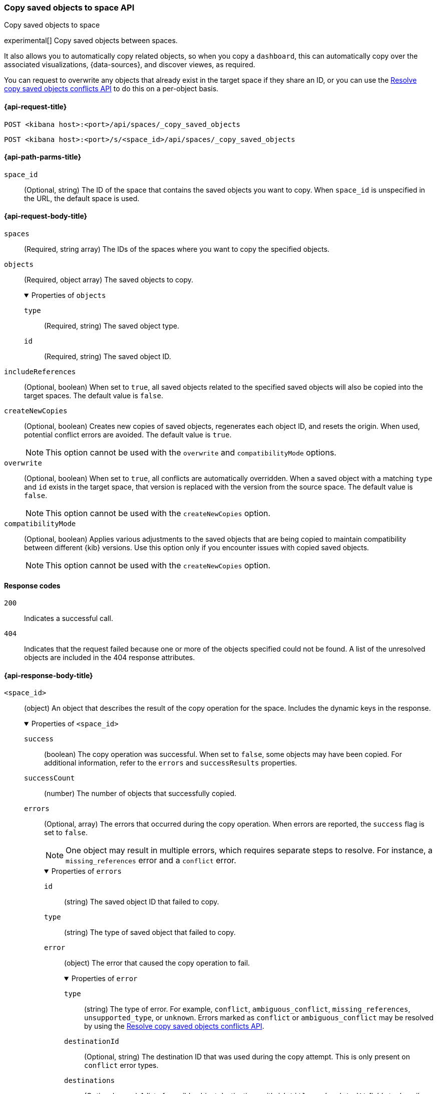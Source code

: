 [role="xpack"]
[[spaces-api-copy-saved-objects]]
=== Copy saved objects to space API
++++
<titleabbrev>Copy saved objects to space</titleabbrev>
++++

experimental[] Copy saved objects between spaces.

It also allows you to automatically copy related objects, so when you copy a `dashboard`, this can automatically copy over the
associated visualizations, {data-sources}, and discover viewes, as required.

You can request to overwrite any objects that already exist in the target space if they share an ID, or you can use the
<<spaces-api-resolve-copy-saved-objects-conflicts, Resolve copy saved objects conflicts API>> to do this on a per-object basis.

[[spaces-api-copy-saved-objects-request]]
==== {api-request-title}

`POST <kibana host>:<port>/api/spaces/_copy_saved_objects`

`POST <kibana host>:<port>/s/<space_id>/api/spaces/_copy_saved_objects`

[[spaces-api-copy-saved-objects-path-params]]
==== {api-path-parms-title}

`space_id`::
  (Optional, string) The ID of the space that contains the saved objects you want to copy. When `space_id` is unspecified in the URL, the
  default space is used.

[role="child_attributes"]
[[spaces-api-copy-saved-objects-request-body]]
==== {api-request-body-title}

`spaces`::
  (Required, string array) The IDs of the spaces where you want to copy the specified objects.

`objects`::
  (Required, object array) The saved objects to copy.
+
.Properties of `objects`
[%collapsible%open]
=====
  `type`:::
    (Required, string) The saved object type.

  `id`:::
    (Required, string) The saved object ID.
=====

`includeReferences`::
  (Optional, boolean) When set to `true`, all saved objects related to the specified saved objects will also be copied into the target
  spaces. The default value is `false`.

`createNewCopies`::
  (Optional, boolean) Creates new copies of saved objects, regenerates each object ID, and resets the origin. When used, potential conflict
  errors are avoided. The default value is `true`.
+
NOTE: This option cannot be used with the `overwrite` and `compatibilityMode` options.

`overwrite`::
  (Optional, boolean) When set to `true`, all conflicts are automatically overridden. When a saved object with a matching `type` and `id`
  exists in the target space, that version is replaced with the version from the source space. The default value is `false`.
+
NOTE: This option cannot be used with the `createNewCopies` option.

`compatibilityMode`::
  (Optional, boolean) Applies various adjustments to the saved objects that are being copied to maintain compatibility between different {kib}
  versions. Use this option only if you encounter issues with copied saved objects.
+
NOTE: This option cannot be used with the `createNewCopies` option.

[[spaces-api-copy-saved-objects-response-codes]]
==== Response codes

`200`::
    Indicates a successful call.

`404`::
    Indicates that the request failed because one or more of the objects specified could not be found. A list of the unresolved objects are included in the 404 response attributes.

[role="child_attributes"]
[[spaces-api-copy-saved-objects-response-body]]
==== {api-response-body-title}

`<space_id>`::
  (object) An object that describes the result of the copy operation for the space. Includes the dynamic keys in the response.
+
.Properties of `<space_id>`
[%collapsible%open]
=====
  `success`:::
    (boolean) The copy operation was successful. When set to `false`, some objects may have been copied. For additional information, refer
    to the `errors` and `successResults` properties.

  `successCount`:::
    (number) The number of objects that successfully copied.

  `errors`:::
    (Optional, array) The errors that occurred during the copy operation. When errors are reported, the `success` flag is set to `false`.
+
NOTE: One object may result in multiple errors, which requires separate steps to resolve. For instance, a `missing_references` error and a
`conflict` error.
+
.Properties of `errors`
[%collapsible%open]
======
    `id`::::
      (string) The saved object ID that failed to copy.
    `type`::::
      (string) The type of saved object that failed to copy.
    `error`::::
      (object) The error that caused the copy operation to fail.
+
.Properties of `error`
[%collapsible%open]
=======
      `type`::::
        (string) The type of error. For example, `conflict`, `ambiguous_conflict`, `missing_references`, `unsupported_type`, or `unknown`.
        Errors marked as `conflict` or `ambiguous_conflict` may be resolved by using the <<spaces-api-resolve-copy-saved-objects-conflicts,
        Resolve copy saved objects conflicts API>>.
      `destinationId`::::
        (Optional, string) The destination ID that was used during the copy attempt. This is only present on `conflict` error types.
      `destinations`::::
        (Optional, array) A list of possible object destinations with `id`, `title`, and `updatedAt` fields to describe each one. This is
        only present on `ambiguous_conflict` error types.
=======
======

  `successResults`:::
    (Optional, array) Indicates successfully copied objects, with any applicable metadata.
+
NOTE: Objects are created when all resolvable errors are addressed, including conflict and missing references errors. For more information,
refer to the <<spaces-api-copy-saved-objects-example,examples>>.

=====
[[spaces-api-copy-saved-objects-example]]
==== {api-examples-title}

[[spaces-api-copy-saved-objects-example-1]]
===== Successful copy (with `createNewCopies` enabled)

Copy a dashboard with the `my-dashboard` ID, including all references from the `default` space to the `marketing` space. In this example,
the dashboard has a reference to a visualization, and that has a reference to a {data-source}:

[source,sh]
----
$ curl -X POST api/spaces/_copy_saved_objects
{
  "objects": [{
    "type": "dashboard",
    "id": "my-dashboard"
  }],
  "spaces": ["marketing"],
  "includeReferences": true
}
----
// KIBANA

The API returns the following:

[source,sh]
----
{
  "marketing": {
    "success": true,
    "successCount": 3,
    "successResults": [
      {
        "id": "my-dashboard",
        "type": "dashboard",
        "destinationId": "1e127098-5b80-417f-b0f1-c60c8395358f",
        "meta": {
          "icon": "dashboardApp",
          "title": "Look at my dashboard"
        }
      },
      {
        "id": "my-vis",
        "type": "visualization",
        "destinationId": "a610ed80-1c73-4507-9e13-d3af736c8e04",
        "meta": {
          "icon": "visualizeApp",
          "title": "Look at my visualization"
        }
      },
      {
        "id": "my-index-pattern",
        "type": "index-pattern",
        "destinationId": "bc3c9c70-bf6f-4bec-b4ce-f4189aa9e26b",
        "meta": {
          "icon": "indexPatternApp",
          "title": "my-pattern-*"
        }
      }
    ]
  }
}
----

The result indicates a successful copy, and all three objects are created. Since these objects were created as new copies, each entry in the
`successResults` array includes a `destinationId` attribute.

[[spaces-api-copy-saved-objects-example-2]]
===== Successful copy (with `createNewCopies` disabled)

Copy a dashboard with the `my-dashboard` ID, including all references from the `default` space to the `marketing` space. In this example,
the dashboard has a reference to a visualization, and that has a reference to a {data-source}:

[source,sh]
----
$ curl -X POST api/spaces/_copy_saved_objects
{
  "objects": [{
    "type": "dashboard",
    "id": "my-dashboard"
  }],
  "spaces": ["marketing"],
  "includeReferences": true,
  "createNewCopies": false
}
----
// KIBANA

The API returns the following:

[source,sh]
----
{
  "marketing": {
    "success": true,
    "successCount": 3,
    "successResults": [
      {
        "id": "my-dashboard",
        "type": "dashboard",
        "meta": {
          "icon": "dashboardApp",
          "title": "Look at my dashboard"
        }
      },
      {
        "id": "my-vis",
        "type": "visualization",
        "meta": {
          "icon": "visualizeApp",
          "title": "Look at my visualization"
        }
      },
      {
        "id": "my-index-pattern",
        "type": "index-pattern",
        "meta": {
          "icon": "indexPatternApp",
          "title": "my-pattern-*"
        }
      }
    ]
  }
}
----

The result indicates a successful copy, and all three objects are created.

[[spaces-api-copy-saved-objects-example-3]]
===== Failed copy (with conflict errors)

Copy a dashboard with the `my-dashboard` ID, including all references from the `default` space to the `marketing` and `sales` spaces. In
this example, the dashboard has a reference to a visualization and a *Canvas* workpad, and the visualization has a reference to an index
pattern:

[source,sh]
----
$ curl -X POST api/spaces/_copy_saved_objects
{
  "objects": [{
    "type": "dashboard",
    "id": "my-dashboard"
  }],
  "spaces": ["marketing", "sales"],
  "includeReferences": true,
  "createNewCopies": false
}
----
// KIBANA

The API returns the following:

[source,sh]
----
{
  "marketing": {
    "success": true,
    "successCount": 4,
    "successResults": [
      {
        "id": "my-dashboard",
        "type": "dashboard",
        "meta": {
          "icon": "dashboardApp",
          "title": "Look at my dashboard"
        }
      },
      {
        "id": "my-vis",
        "type": "visualization",
        "meta": {
          "icon": "visualizeApp",
          "title": "Look at my visualization"
        }
      },
      {
        "id": "my-canvas",
        "type": "canvas-workpad",
        "meta": {
          "icon": "canvasApp",
          "title": "Look at my canvas"
        }
      },
      {
        "id": "my-index-pattern",
        "type": "index-pattern",
        "meta": {
          "icon": "indexPatternApp",
          "title": "my-pattern-*"
        }
      }
    ]
  },
  "sales": {
    "success": false,
    "successCount": 1,
    "errors": [
      {
        "id": "my-pattern",
        "type": "index-pattern",
        "title": "my-pattern-*",
        "error": {
          "type": "conflict"
        },
        "meta": {
          "icon": "indexPatternApp",
          "title": "my-pattern-*"
        }
      },
      {
        "id": "my-visualization",
        "type": "my-vis",
        "title": "Look at my visualization",
        "error": {
          "type": "conflict",
          "destinationId": "another-vis"
        },
        "meta": {
          "icon": "visualizeApp",
          "title": "Look at my visualization"
        }
      },
      {
        "id": "my-canvas",
        "type": "canvas-workpad",
        "title": "Look at my canvas",
        "error": {
          "type": "ambiguous_conflict",
          "destinations": [
            {
              "id": "another-canvas",
              "title": "Look at another canvas",
              "updatedAt": "2020-07-08T16:36:32.377Z"
            },
            {
              "id": "yet-another-canvas",
              "title": "Look at yet another canvas",
              "updatedAt": "2020-07-05T12:29:54.849Z"
            }
          ]
        },
        "meta": {
          "icon": "canvasApp",
          "title": "Look at my canvas"
        }
      }
    ],
    "successResults": [
      {
        "id": "my-dashboard",
        "type": "dashboard",
        "meta": {
          "icon": "dashboardApp",
          "title": "Look at my dashboard"
        }
      }
    ]
  }
}
----

The result indicates a successful copy for the `marketing` space, and an unsuccessful copy for the `sales` space because the {data-source},
visualization, and *Canvas* workpad each resulted in a conflict error:

* A {data-source} with the same ID already exists, which resulted in a conflict error. To resolve the error, overwrite the existing object,
or skip the object.

* A visualization with a different ID, but the same origin already exists, which resulted in a conflict error. The `destinationId` field
contains the `id` of the other visualization, which caused the conflict. The behavior is added to make sure that new objects that can be
shared between spaces behave in a similar way as legacy non-shareable objects. When a shareable object is copied into a new space, it
retains its origin so that the conflicts are encountered as expected. To resolve, overwrite the specified destination object, or skip the
object.

* Two *Canvas* workpads with different IDs, but the same origin, already exist, which resulted in a conflict error. The `destinations` array
describes the other workpads which caused the conflict. When a shareable object is copied into a new space, then shared to another space
where an object of the same origin exists, the conflict error occurs. To resolve, pick a destination object to overwrite, or skip the
object.

Objects are created when the error is resolved using the <<spaces-api-resolve-copy-saved-objects-conflicts-example-1,Resolve copy conflicts
API>>.

[[spaces-api-copy-saved-objects-example-4]]
===== Failed copy (with missing reference errors)

Copy a dashboard with the `my-dashboard` ID, including all references from the `default` space to the `marketing` space. In this example,
the dashboard has a reference to a visualization and a *Canvas* workpad, and the visualization has a reference to a {data-source}:

[source,sh]
----
$ curl -X POST api/spaces/_copy_saved_objects
{
  "objects": [{
    "type": "dashboard",
    "id": "my-dashboard"
  }],
  "spaces": ["marketing"],
  "includeReferences": true,
  "createNewCopies": false
}
----
// KIBANA

The API returns the following:

[source,sh]
----
{
  "marketing": {
    "success": false,
    "successCount": 2,
    "errors": [
      {
        "id": "my-vis",
        "type": "visualization",
        "title": "Look at my visualization",
        "error": {
          "type": "missing_references",
          "references": [
            {
              "type": "index-pattern",
              "id": "my-pattern-*"
            }
          ]
        },
        "meta": {
          "icon": "visualizeApp",
          "title": "Look at my visualization"
        }
      },
    ]
    "successResults": [
      {
        "id": "my-dashboard",
        "type": "dashboard",
        "meta": {
          "icon": "dashboardApp",
          "title": "Look at my dashboard"
        }
      },
      {
        "id": "my-canvas",
        "type": "canvas-workpad",
        "meta": {
          "icon": "canvasApp",
          "title": "Look at my canvas"
        }
      }
    ],
  }
}
----

The result indicates an unsuccessful copy because the visualization resulted in a missing references error.

Objects are created when the errors are resolved using the <<spaces-api-resolve-copy-saved-objects-conflicts-example-2,Resolve copy
conflicts API>>.
